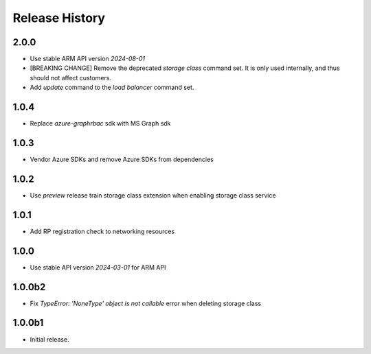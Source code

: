.. :changelog:

Release History
===============

2.0.0
++++++
* Use stable ARM API version `2024-08-01` 
* [BREAKING CHANGE] Remove the deprecated `storage class` command set. It is only used internally, and thus should not affect customers.
* Add `update` command to the `load balancer` command set.

1.0.4
++++++
* Replace `azure-graphrbac` sdk with MS Graph sdk

1.0.3
++++++
* Vendor Azure SDKs and remove Azure SDKs from dependencies

1.0.2
++++++
* Use `preview` release train storage class extension when enabling storage class service

1.0.1
++++++
* Add RP registration check to networking resources

1.0.0
++++++
* Use stable API version `2024-03-01` for ARM API

1.0.0b2
++++++
* Fix `TypeError: 'NoneType' object is not callable` error when deleting storage class 

1.0.0b1
++++++
* Initial release.